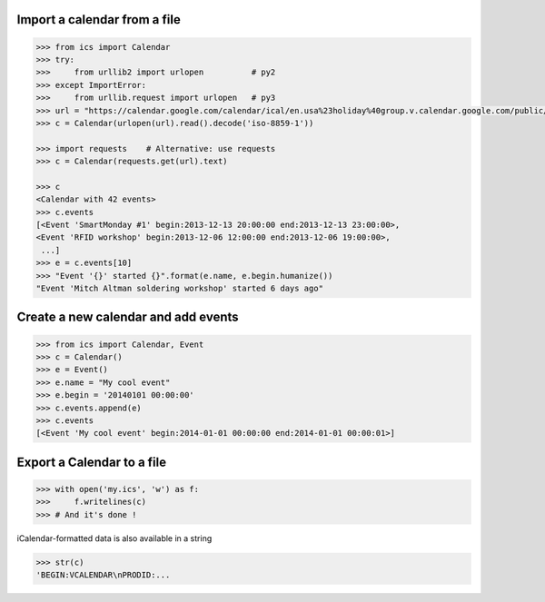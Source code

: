 Import a calendar from a file
-----------------------------

.. code-block:: python

    >>> from ics import Calendar
    >>> try:
    >>>     from urllib2 import urlopen          # py2
    >>> except ImportError:
    >>>     from urllib.request import urlopen   # py3
    >>> url = "https://calendar.google.com/calendar/ical/en.usa%23holiday%40group.v.calendar.google.com/public/basic.ics"
    >>> c = Calendar(urlopen(url).read().decode('iso-8859-1'))

    >>> import requests    # Alternative: use requests
    >>> c = Calendar(requests.get(url).text)

    >>> c
    <Calendar with 42 events>
    >>> c.events
    [<Event 'SmartMonday #1' begin:2013-12-13 20:00:00 end:2013-12-13 23:00:00>,
    <Event 'RFID workshop' begin:2013-12-06 12:00:00 end:2013-12-06 19:00:00>,
     ...]
    >>> e = c.events[10]
    >>> "Event '{}' started {}".format(e.name, e.begin.humanize())
    "Event 'Mitch Altman soldering workshop' started 6 days ago"


Create a new calendar and add events
------------------------------------

.. code-block:: python

    >>> from ics import Calendar, Event
    >>> c = Calendar()
    >>> e = Event()
    >>> e.name = "My cool event"
    >>> e.begin = '20140101 00:00:00'
    >>> c.events.append(e)
    >>> c.events
    [<Event 'My cool event' begin:2014-01-01 00:00:00 end:2014-01-01 00:00:01>]

Export a Calendar to a file
---------------------------

.. code-block:: python

    >>> with open('my.ics', 'w') as f:
    >>>     f.writelines(c)
    >>> # And it's done !

iCalendar-formatted data is also available in a string

.. code-block:: python

    >>> str(c)
    'BEGIN:VCALENDAR\nPRODID:...
